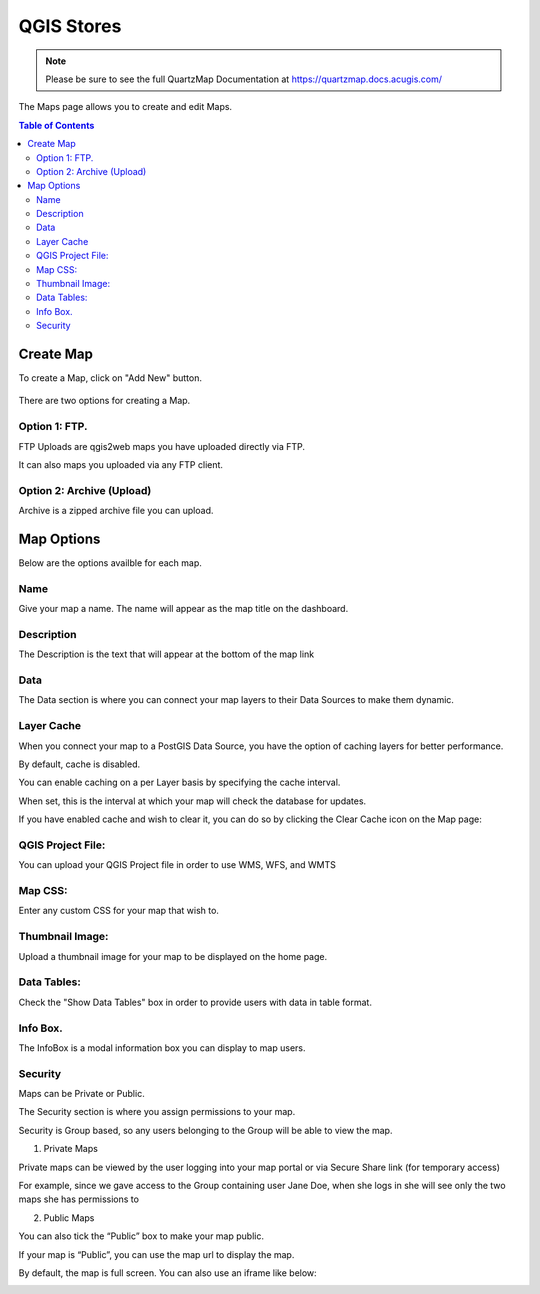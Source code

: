 *******
QGIS Stores
*******

.. note::
    Please be sure to see the full QuartzMap Documentation at https://quartzmap.docs.acugis.com/

The Maps page allows you to create and edit Maps.

.. contents:: Table of Contents


Create Map
===================================

To create a Map, click on "Add New" button.

   .. image:: Add-Map.png


There are two options for creating a Map.


Option 1: FTP.
------------

FTP Uploads are qgis2web maps you have uploaded directly via FTP.

It can also maps you uploaded via any FTP client.

   .. image:: Map-2.png


Option 2: Archive (Upload)
------------

Archive is a zipped archive file you can upload.


   .. image:: Map-3.png



Map Options
===================================

Below are the options availble for each map.


Name
--------------

Give your map a name.  The name will appear as the map title on the dashboard.

.. image:: Name-Desc.png


Description
--------------

The Description is the text that will appear at the bottom of the map link

.. image:: Name.png



Data
--------------

The Data section is where you can connect your map layers to their Data Sources to make them dynamic.

.. image:: PostGIS-Select.png


Layer Cache
--------------

When you connect your map to a PostGIS Data Source, you have the option of caching layers for better performance.

By default, cache is disabled.

You can enable caching on a per Layer basis by specifying the cache interval.

When set, this is the interval at which your map will check the database for updates.

.. image:: cache.png

If you have enabled cache and wish to clear it, you can do so by clicking the Clear Cache icon on the Map page:

.. image:: clear-cache.png


QGIS Project File:
--------------

You can upload your QGIS Project file in order to use WMS, WFS, and WMTS

.. image:: QGIS-Project-File.png

Map CSS:
--------------

Enter any custom CSS for your map that wish to.

.. image:: CSS.png

Thumbnail Image:
--------------

Upload a thumbnail image for your map to be displayed on the home page.

.. image:: Thumbnail.png

Data Tables:
--------------

Check the "Show Data Tables" box in order to provide users with data in table format.

.. image:: Show-Data-Table.png


Info Box.
--------------

The InfoBox is a modal information box you can display to map users.

.. image:: Info-Box.png


Security
--------------

Maps can be Private or Public.

The Security section is where you assign permissions to your map.

Security is Group based, so any users belonging to the Group will be able to view the map.

.. image:: users-3.jpg

1. Private Maps

Private maps can be viewed by the user logging into your map portal or via Secure Share link (for temporary access)

For example, since we gave access to the Group containing user Jane Doe, when she logs in she will see only the two maps she has permissions to

.. image:: users-2.jpg

2. Public Maps

You can also tick the “Public” box to make your map public.

.. image:: public-users.jpg

If your map is “Public”, you can use the map url to display the map.

By default, the map is full screen. You can also use an iframe like below:

.. image:: public-map.png
